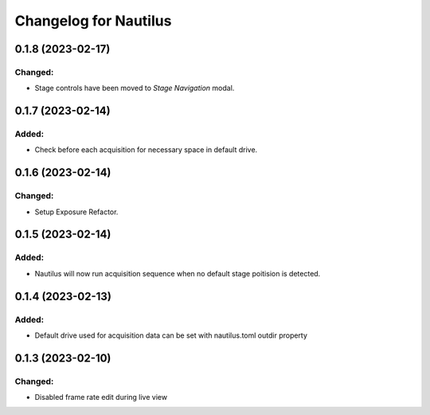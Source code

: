 Changelog for Nautilus
======================

0.1.8 (2023-02-17)
------------------

Changed:
^^^^^^
- Stage controls have been moved to `Stage Navigation` modal.


0.1.7 (2023-02-14)
------------------

Added:
^^^^^^
- Check before each acquisition for necessary space in default drive.


0.1.6 (2023-02-14)
------------------

Changed:
^^^^^^^^
- Setup Exposure Refactor.


0.1.5 (2023-02-14)
------------------

Added:
^^^^^^
- Nautilus will now run acquisition sequence when no default stage poitision is detected.


0.1.4 (2023-02-13)
------------------

Added:
^^^^^^
- Default drive used for acquisition data can be set with nautilus.toml outdir property


0.1.3 (2023-02-10)
------------------

Changed:
^^^^^^^^
- Disabled frame rate edit during live view